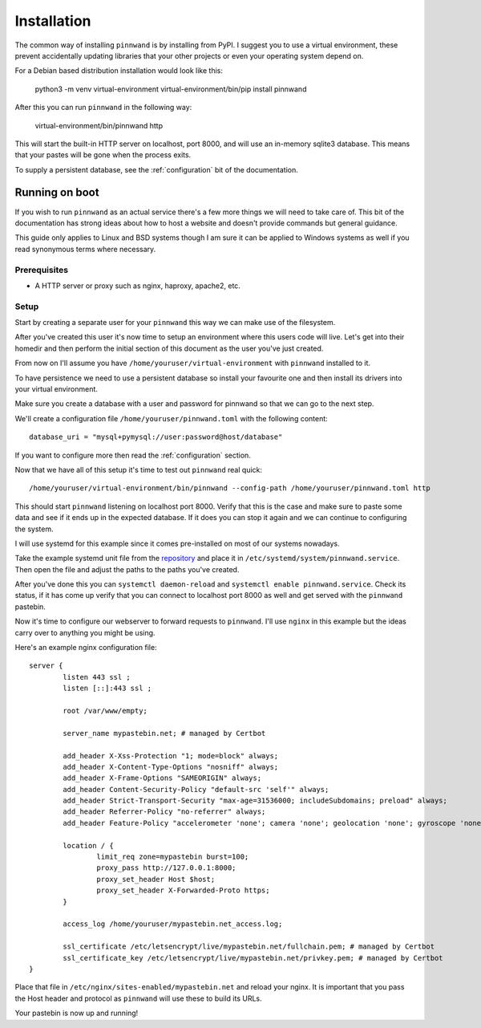 .. _installation:

Installation
############

The common way of installing ``pinnwand`` is by installing from PyPI. I suggest
you to use a virtual environment, these prevent accidentally updating libraries
that your other projects or even your operating system depend on.

For a Debian based distribution installation would look like this:

  .. code:

  python3 -m venv virtual-environment
  virtual-environment/bin/pip install pinnwand

After this you can run ``pinnwand`` in the following way:

  .. code:

  virtual-environment/bin/pinnwand http

This will start the built-in HTTP server on localhost, port 8000, and will
use an in-memory sqlite3 database. This means that your pastes will be gone
when the process exits.

To supply a persistent database, see the :ref:`configuration` bit of the
documentation.

Running on boot
***************
If you wish to run ``pinnwand`` as an actual service there's a few more things
we will need to take care of. This bit of the documentation has strong ideas
about how to host a website and doesn't provide commands but general guidance.

This guide only applies to Linux and BSD systems though I am sure it can be
applied to Windows systems as well if you read synonymous terms where
necessary.

Prerequisites
=============

* A HTTP server or proxy such as nginx, haproxy, apache2, etc.

Setup
=====
Start by creating a separate user for your ``pinnwand`` this way we can make
use of the filesystem.

After you've created this user it's now time to setup an environment where
this users code will live. Let's get into their homedir and then perform the
initial section of this document as the user you've just created.

From now on I'll assume you have ``/home/youruser/virtual-environment`` with
``pinnwand`` installed to it.

To have persistence we need to use a persistent database so install your
favourite one and then install its drivers into your virtual environment.

Make sure you create a database with a user and password for pinnwand so that
we can go to the next step.

We'll create a configuration file ``/home/youruser/pinnwand.toml`` with the
following content::

  database_uri = "mysql+pymysql://user:password@host/database"

If you want to configure more then read the :ref:`configuration` section.

Now that we have all of this setup it's time to test out ``pinnwand`` real
quick::

  /home/youruser/virtual-environment/bin/pinnwand --config-path /home/youruser/pinnwand.toml http

This should start ``pinnwand`` listening on localhost port 8000. Verify
that this is the case and make sure to paste some data and see if it ends
up in the expected database. If it does you can stop it again and we can
continue to configuring the system.

I will use systemd for this example since it comes pre-installed on most of
our systems nowadays.

Take the example systemd unit file from the repository_ and place it in
``/etc/systemd/system/pinnwand.service``. Then open the file and adjust
the paths to the paths you've created.

After you've done this you can ``systemctl daemon-reload`` and 
``systemctl enable pinnwand.service``. Check its status, if it has come up
verify that you can connect to localhost port 8000 as well and get served
with the ``pinnwand`` pastebin.

Now it's time to configure our webserver to forward requests to ``pinnwand``.
I'll use ``nginx`` in this example but the ideas carry over to anything you
might be using.

Here's an example nginx configuration file::

  server {
          listen 443 ssl ;
          listen [::]:443 ssl ;
  
          root /var/www/empty;
  
          server_name mypastebin.net; # managed by Certbot
  
          add_header X-Xss-Protection "1; mode=block" always;
          add_header X-Content-Type-Options "nosniff" always;
          add_header X-Frame-Options "SAMEORIGIN" always;
          add_header Content-Security-Policy "default-src 'self'" always;
          add_header Strict-Transport-Security "max-age=31536000; includeSubdomains; preload" always;
          add_header Referrer-Policy "no-referrer" always;
          add_header Feature-Policy "accelerometer 'none'; camera 'none'; geolocation 'none'; gyroscope 'none'; magnetometer 'none'; microphone 'none'; payment 'none'; usb 'none'" always;
   
          location / {
                  limit_req zone=mypastebin burst=100;
                  proxy_pass http://127.0.0.1:8000;
                  proxy_set_header Host $host;
                  proxy_set_header X-Forwarded-Proto https;
          }
  
          access_log /home/youruser/mypastebin.net_access.log;
  
          ssl_certificate /etc/letsencrypt/live/mypastebin.net/fullchain.pem; # managed by Certbot
          ssl_certificate_key /etc/letsencrypt/live/mypastebin.net/privkey.pem; # managed by Certbot
  }

Place that file in ``/etc/nginx/sites-enabled/mypastebin.net`` and reload your
nginx. It is important that you pass the Host header and protocol as ``pinnwand``
will use these to build its URLs.

Your pastebin is now up and running!


.. _repository: https://github.com/supakeen/pinnwand
